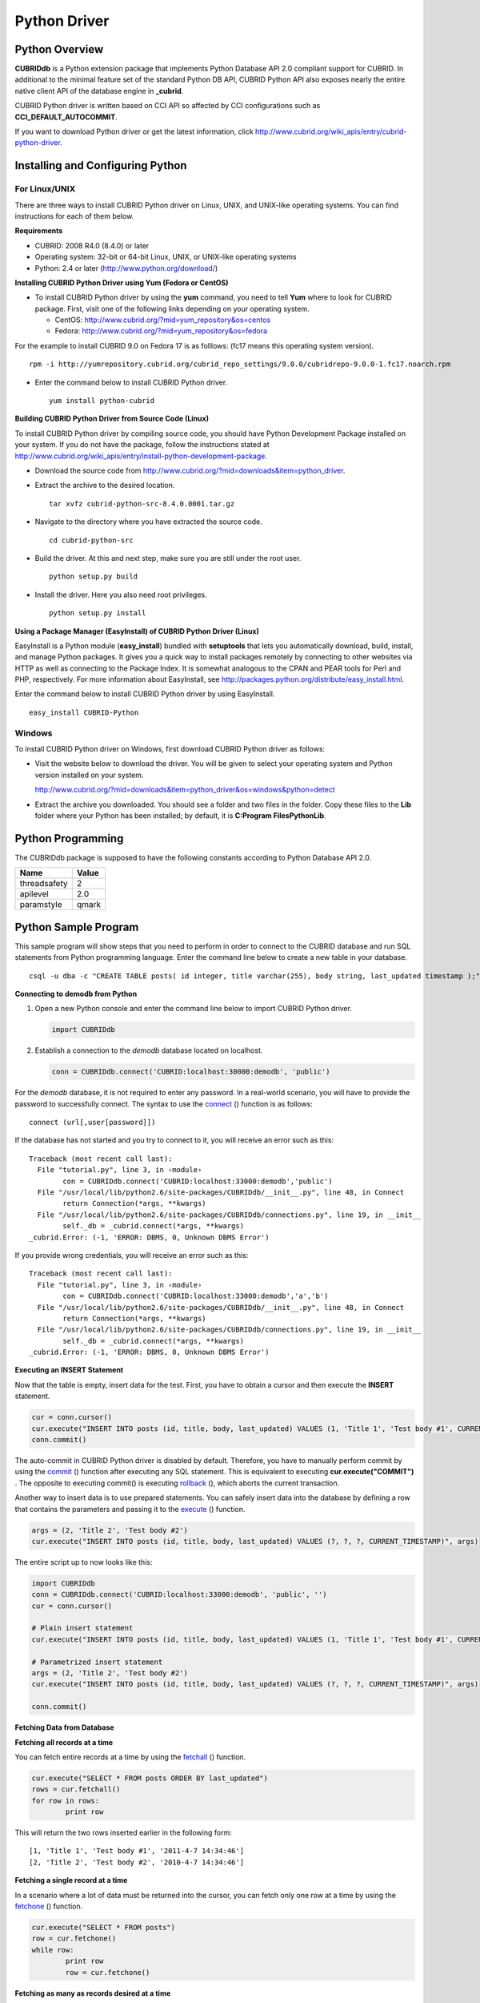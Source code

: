 *************
Python Driver
*************

Python Overview
===============

**CUBRIDdb** is a Python extension package that implements Python Database API 2.0 compliant support for CUBRID. In additional to the minimal feature set of the standard Python DB API, CUBRID Python API also exposes nearly the entire native client API of the database engine in **_cubrid**.

CUBRID Python driver is written based on CCI API so affected by CCI configurations such as **CCI_DEFAULT_AUTOCOMMIT**.

If you want to download Python driver or get the latest information, click `http://www.cubrid.org/wiki_apis/entry/cubrid-python-driver <http://www.cubrid.org/wiki_apis/entry/cubrid-python-driver>`_.

Installing and Configuring Python
=================================

For Linux/UNIX
--------------

There are three ways to install CUBRID Python driver on Linux, UNIX, and UNIX-like operating systems. You can find instructions for each of them below.

**Requirements**

*   CUBRID: 2008 R4.0 (8.4.0) or later
*   Operating system: 32-bit or 64-bit Linux, UNIX, or UNIX-like operating systems
*   Python: 2.4 or later (`http://www.python.org/download/ <http://www.python.org/download/>`_)

**Installing CUBRID Python Driver using Yum (Fedora or CentOS)**

*   To install CUBRID Python driver by using the **yum** command, you need to tell **Yum** where to look for CUBRID package. First, visit one of the following links depending on your operating system.

    *   CentOS: `http://www.cubrid.org/?mid=yum_repository&os=centos <http://www.cubrid.org/?mid=yum_repository&os=centos>`_
    *   Fedora: `http://www.cubrid.org/?mid=yum_repository&os=fedora <http://www.cubrid.org/?mid=yum_repository&os=fedora>`_

For the example to install CUBRID 9.0 on Fedora 17 is as folllows: (fc17 means this operating system version). ::

	rpm -i http://yumrepository.cubrid.org/cubrid_repo_settings/9.0.0/cubridrepo-9.0.0-1.fc17.noarch.rpm

*   Enter the command below to install CUBRID Python driver. ::

	yum install python-cubrid

**Building CUBRID Python Driver from Source Code (Linux)**

To install CUBRID Python driver by compiling source code, you should have Python Development Package installed on your system. If you do not have the package, follow the instructions stated at `http://www.cubrid.org/wiki_apis/entry/install-python-development-package <http://www.cubrid.org/wiki_apis/entry/install-python-development-package>`_.

*   Download the source code from `http://www.cubrid.org/?mid=downloads&item=python_driver <http://www.cubrid.org/?mid=downloads&item=python_driver>`_.

*   Extract the archive to the desired location. ::

	tar xvfz cubrid-python-src-8.4.0.0001.tar.gz

*   Navigate to the directory where you have extracted the source code. ::

	cd cubrid-python-src

*   Build the driver. At this and next step, make sure you are still under the root user. ::

	python setup.py build

*   Install the driver. Here you also need root privileges. ::

	python setup.py install

**Using a Package Manager (EasyInstall) of CUBRID Python Driver (Linux)**

EasyInstall is a Python module (**easy_install**) bundled with **setuptools** that lets you automatically download, build, install, and manage Python packages. It gives you a quick way to install packages remotely by connecting to other websites via HTTP as well as connecting to the Package Index. It is somewhat analogous to the CPAN and PEAR tools for Perl and PHP, respectively. For more information about EasyInstall, see `http://packages.python.org/distribute/easy_install.html <http://packages.python.org/distribute/easy_install.html>`_.

Enter the command below to install CUBRID Python driver by using EasyInstall. ::

	easy_install CUBRID-Python

Windows
-------

To install CUBRID Python driver on Windows, first download CUBRID Python driver as follows:

*   Visit the website below to download the driver. You will be given to select your operating system and Python version installed on your system.

    `http://www.cubrid.org/?mid=downloads&item=python_driver&os=windows&python=detect <http://www.cubrid.org/?mid=downloads&item=python_driver&os=windows&python=detect>`_

*   Extract the archive you downloaded. You should see a folder and two files in the folder. Copy these files to the **Lib** folder where your Python has been installed; by default, it is **C:\Program Files\Python\Lib**.

Python Programming
==================

The CUBRIDdb package is supposed to have the following constants according to Python Database API 2.0.

+--------------+-----------+
| Name         | Value     |
+==============+===========+
| threadsafety | 2         |
+--------------+-----------+
| apilevel     | 2.0       |
+--------------+-----------+
| paramstyle   | qmark     |
+--------------+-----------+

Python Sample Program
=====================

This sample program will show steps that you need to perform in order to connect to the CUBRID database and run SQL statements from Python programming language. Enter the command line below to create a new table in your database. ::

	csql -u dba -c "CREATE TABLE posts( id integer, title varchar(255), body string, last_updated timestamp );" demodb

**Connecting to demodb from Python**

#. Open a new Python console and enter the command line below to import CUBRID Python driver. 

   .. code-block:: python
   
		import CUBRIDdb

#. Establish a connection to the *demodb* database located on localhost.

   .. code-block:: python
   
		conn = CUBRIDdb.connect('CUBRID:localhost:30000:demodb', 'public')

For the *demodb* database, it is not required to enter any password. In a real-world scenario, you will have to provide the password to successfully connect. The syntax to use the `connect <http://packages.python.org/CUBRID-Python/_cubrid-module.html#connect>`_ () function is as follows: ::

	connect (url[,user[password]])

If the database has not started and you try to connect to it, you will receive an error such as this: ::

	Traceback (most recent call last):
	  File "tutorial.py", line 3, in ‹module›
		con = CUBRIDdb.connect('CUBRID:localhost:33000:demodb','public')
	  File "/usr/local/lib/python2.6/site-packages/CUBRIDdb/__init__.py", line 48, in Connect
		return Connection(*args, **kwargs)
	  File "/usr/local/lib/python2.6/site-packages/CUBRIDdb/connections.py", line 19, in __init__
		self._db = _cubrid.connect(*args, **kwargs)
	_cubrid.Error: (-1, 'ERROR: DBMS, 0, Unknown DBMS Error')

If you provide wrong credentials, you will receive an error such as this: ::

	Traceback (most recent call last):
	  File "tutorial.py", line 3, in ‹module›
		con = CUBRIDdb.connect('CUBRID:localhost:33000:demodb','a','b')
	  File "/usr/local/lib/python2.6/site-packages/CUBRIDdb/__init__.py", line 48, in Connect
		return Connection(*args, **kwargs)
	  File "/usr/local/lib/python2.6/site-packages/CUBRIDdb/connections.py", line 19, in __init__
		self._db = _cubrid.connect(*args, **kwargs)
	_cubrid.Error: (-1, 'ERROR: DBMS, 0, Unknown DBMS Error')

**Executing an INSERT Statement**

Now that the table is empty, insert data for the test. First, you have to obtain a cursor and then execute the **INSERT** statement.

.. code-block:: python

	cur = conn.cursor()
	cur.execute("INSERT INTO posts (id, title, body, last_updated) VALUES (1, 'Title 1', 'Test body #1', CURRENT_TIMESTAMP)")
	conn.commit()

The auto-commit in CUBRID Python driver is disabled by default. Therefore, you have to manually perform commit by using the `commit <http://packages.python.org/CUBRID-Python/_cubrid.connection-class.html#commit>`_ () function after executing any SQL statement. This is equivalent to executing **cur.execute("COMMIT")** . The opposite to executing commit() is executing `rollback <http://packages.python.org/CUBRID-Python/_cubrid.connection-class.html#rollback>`_ (), which aborts the current transaction.

Another way to insert data is to use prepared statements. You can safely insert data into the database by defining a row that contains the parameters and passing it to the `execute <http://packages.python.org/CUBRID-Python/CUBRIDdb.cursors.Cursor-class.html#execute>`_ () function.

.. code-block:: python

	args = (2, 'Title 2', 'Test body #2')
	cur.execute("INSERT INTO posts (id, title, body, last_updated) VALUES (?, ?, ?, CURRENT_TIMESTAMP)", args)

The entire script up to now looks like this:

.. code-block:: python

	import CUBRIDdb
	conn = CUBRIDdb.connect('CUBRID:localhost:33000:demodb', 'public', '')
	cur = conn.cursor()
	 
	# Plain insert statement
	cur.execute("INSERT INTO posts (id, title, body, last_updated) VALUES (1, 'Title 1', 'Test body #1', CURRENT_TIMESTAMP)")
	 
	# Parametrized insert statement
	args = (2, 'Title 2', 'Test body #2')
	cur.execute("INSERT INTO posts (id, title, body, last_updated) VALUES (?, ?, ?, CURRENT_TIMESTAMP)", args)
	 
	conn.commit()

**Fetching Data from Database**

**Fetching all records at a time**

You can fetch entire records at a time by using the `fetchall <http://packages.python.org/CUBRID-Python/CUBRIDdb.cursors.Cursor-class.html#fetchall>`_ () function.

.. code-block:: python

	cur.execute("SELECT * FROM posts ORDER BY last_updated")
	rows = cur.fetchall()
	for row in rows:
		print row

This will return the two rows inserted earlier in the following form: ::

	[1, 'Title 1', 'Test body #1', '2011-4-7 14:34:46']
	[2, 'Title 2', 'Test body #2', '2010-4-7 14:34:46']

**Fetching a single record at a time**

In a scenario where a lot of data must be returned into the cursor, you can fetch only one row at a time by using the `fetchone <http://packages.python.org/CUBRID-Python/CUBRIDdb.cursors.Cursor-class.html#fetchone>`_ () function.

.. code-block:: python

	cur.execute("SELECT * FROM posts")
	row = cur.fetchone()
	while row:
		print row
		row = cur.fetchone()

**Fetching as many as records desired at a time**

You can fetch a specified number of records at a time by using the `fetchmany <http://packages.python.org/CUBRID-Python/CUBRIDdb.cursors.Cursor-class.html#fetchmany>`_ () function.

.. code-block:: python

	cur.execute("SELECT * FROM posts")
	rows = cur.fetchmany(3)
	for row in rows:
		print row

**Accessing Metadata on the Returned Data**

If it is necessary to get information about column attributes of the obtained records, you should call the `description <http://packages.python.org/CUBRID-Python/_cubrid.cursor-class.html#description>`_ method.

.. code-block:: python

	for description in cur.description:
		print description

The output of the script is as follows: ::

	('id', 8, 0, 0, 0, 0, 0)
	('title', 2, 0, 0, 255, 0, 0)
	('body', 2, 0, 0, 1073741823, 0, 0)
	('last_updated', 15, 0, 0, 0, 0, 0)

Each of row has the following information. ::

	(column_name, data_type, display_size, internal_size, precision, scale, nullable)

For more information about numbers representing data types, see `http://packages.python.org/CUBRID-Python/toc-CUBRIDdb.FIELD_TYPE-module.html <http://packages.python.org/CUBRID-Python/toc-CUBRIDdb.FIELD_TYPE-module.html>`_.

**Releasing Resource**

After you have done using any cursor or connection to the database, you must release the resource by calling both object's `close <http://packages.python.org/CUBRID-Python/CUBRIDdb.cursors.Cursor-class.html#close>`_ () function.

.. code-block:: python

	cur.close()
	conn.close()

Python API
==========

Python Database API is composed of connect() module class, Connection object, Cursor object, and many other auxiliary functions. For more information, see Python DB API 2.0 Official Documentation at `http://www.python.org/dev/peps/pep-0249/ <http://www.python.org/dev/peps/pep-0249/>`_.

You can find the information about CUBRID Python API at `http://packages.python.org/CUBRID-Python/ <http://packages.python.org/CUBRID-Python/>`_.
